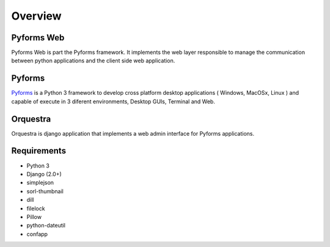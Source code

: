 **********
Overview
**********

Pyforms Web
============

.. image:: /_static/imgs/pyforms-web.jpg
   :width: 80px

Pyforms Web is part the Pyforms framework.
It implements the web layer responsible to manage the communication between python applications and the client side web application.

Pyforms
========

.. image:: /_static/imgs/pyforms.jpg
   :width: 80px

`Pyforms <http://pyforms.readthedocs.io/>`_ is a Python 3 framework to develop cross platform desktop applications ( Windows, MacOSx, Linux ) and capable of execute in 3 diferent environments, Desktop GUIs, Terminal and Web.

Orquestra
==========

.. image:: /_static/imgs/orquestra.jpg
   :width: 80px

Orquestra is django application that implements a web admin interface for Pyforms applications.


Requirements
=============

- Python 3
- Django (2.0+)
- simplejson
- sorl-thumbnail
- dill
- filelock
- Pillow
- python-dateutil
- confapp